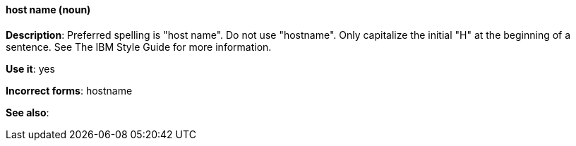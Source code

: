 [discrete]
==== host name (noun)
[[host-name]]
*Description*: Preferred spelling is "host name". Do not use "hostname". Only capitalize the initial "H" at the beginning of a sentence. See The IBM Style Guide for more information. 

*Use it*: yes

*Incorrect forms*: hostname

*See also*: 
